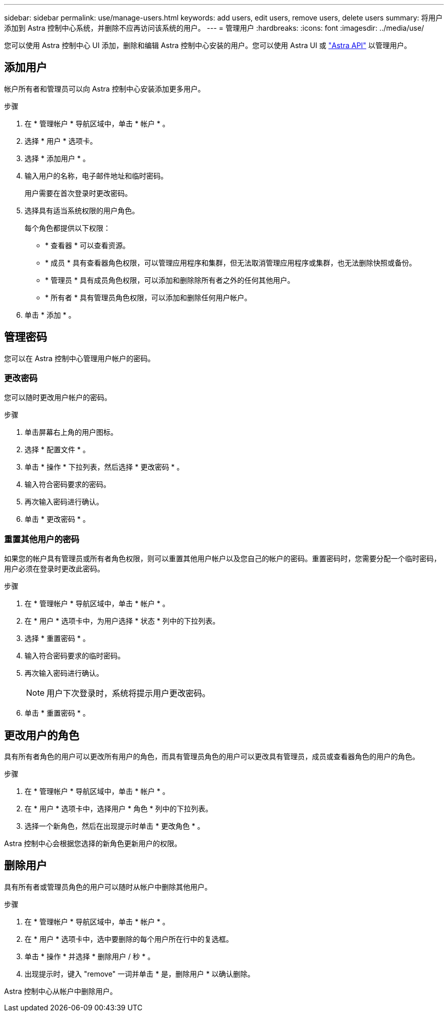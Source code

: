 ---
sidebar: sidebar 
permalink: use/manage-users.html 
keywords: add users, edit users, remove users, delete users 
summary: 将用户添加到 Astra 控制中心系统，并删除不应再访问该系统的用户。 
---
= 管理用户
:hardbreaks:
:icons: font
:imagesdir: ../media/use/


您可以使用 Astra 控制中心 UI 添加，删除和编辑 Astra 控制中心安装的用户。您可以使用 Astra UI 或 https://docs.netapp.com/us-en/astra-automation-2108/index.html["Astra API"^] 以管理用户。



== 添加用户

帐户所有者和管理员可以向 Astra 控制中心安装添加更多用户。

.步骤
. 在 * 管理帐户 * 导航区域中，单击 * 帐户 * 。
. 选择 * 用户 * 选项卡。
. 选择 * 添加用户 * 。
. 输入用户的名称，电子邮件地址和临时密码。
+
用户需要在首次登录时更改密码。

. 选择具有适当系统权限的用户角色。
+
每个角色都提供以下权限：

+
** * 查看器 * 可以查看资源。
** * 成员 * 具有查看器角色权限，可以管理应用程序和集群，但无法取消管理应用程序或集群，也无法删除快照或备份。
** * 管理员 * 具有成员角色权限，可以添加和删除除所有者之外的任何其他用户。
** * 所有者 * 具有管理员角色权限，可以添加和删除任何用户帐户。


. 单击 * 添加 * 。




== 管理密码

您可以在 Astra 控制中心管理用户帐户的密码。



=== 更改密码

您可以随时更改用户帐户的密码。

.步骤
. 单击屏幕右上角的用户图标。
. 选择 * 配置文件 * 。
. 单击 * 操作 * 下拉列表，然后选择 * 更改密码 * 。
. 输入符合密码要求的密码。
. 再次输入密码进行确认。
. 单击 * 更改密码 * 。




=== 重置其他用户的密码

如果您的帐户具有管理员或所有者角色权限，则可以重置其他用户帐户以及您自己的帐户的密码。重置密码时，您需要分配一个临时密码，用户必须在登录时更改此密码。

.步骤
. 在 * 管理帐户 * 导航区域中，单击 * 帐户 * 。
. 在 * 用户 * 选项卡中，为用户选择 * 状态 * 列中的下拉列表。
. 选择 * 重置密码 * 。
. 输入符合密码要求的临时密码。
. 再次输入密码进行确认。
+

NOTE: 用户下次登录时，系统将提示用户更改密码。

. 单击 * 重置密码 * 。




== 更改用户的角色

具有所有者角色的用户可以更改所有用户的角色，而具有管理员角色的用户可以更改具有管理员，成员或查看器角色的用户的角色。

.步骤
. 在 * 管理帐户 * 导航区域中，单击 * 帐户 * 。
. 在 * 用户 * 选项卡中，选择用户 * 角色 * 列中的下拉列表。
. 选择一个新角色，然后在出现提示时单击 * 更改角色 * 。


Astra 控制中心会根据您选择的新角色更新用户的权限。



== 删除用户

具有所有者或管理员角色的用户可以随时从帐户中删除其他用户。

.步骤
. 在 * 管理帐户 * 导航区域中，单击 * 帐户 * 。
. 在 * 用户 * 选项卡中，选中要删除的每个用户所在行中的复选框。
. 单击 * 操作 * 并选择 * 删除用户 / 秒 * 。
. 出现提示时，键入 "remove" 一词并单击 * 是，删除用户 * 以确认删除。


Astra 控制中心从帐户中删除用户。
